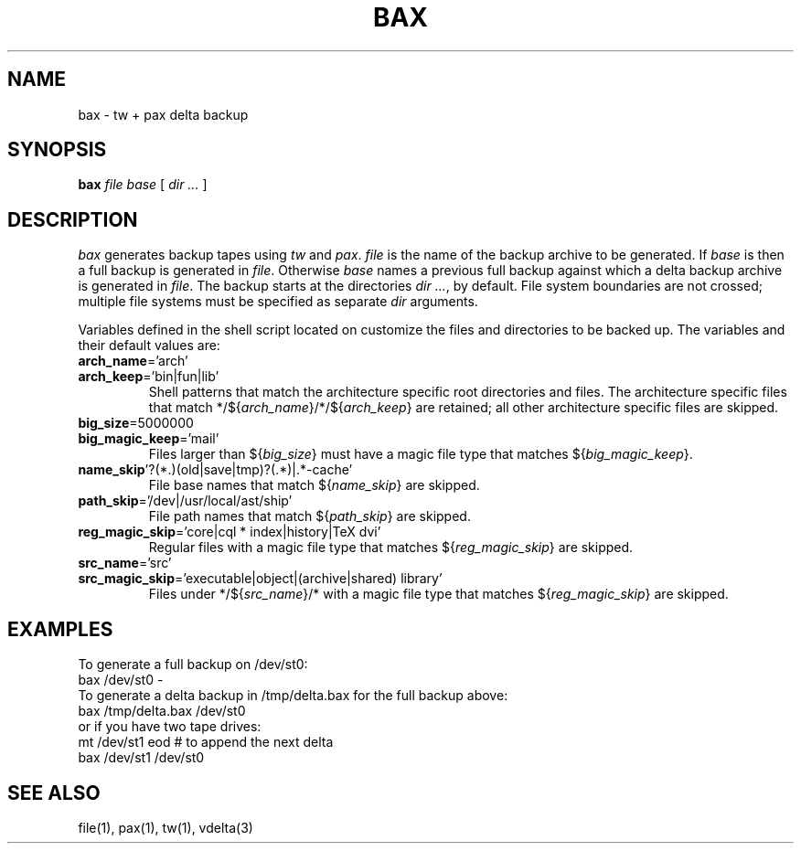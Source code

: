 .\"
.\" Glenn Fowler
.\" AT&T Bell Laboratories
.\"
.\" @(#)bax.1 (gsf@research.att.com) 05/09/95
.\"
.fp 5 CW
.TH BAX 1
.SH NAME
bax \- tw + pax delta backup
.SH SYNOPSIS
.B bax
.I file
.I base
[
.I "dir ..."
]
.SH DESCRIPTION
.I bax
generates backup tapes using
.I tw
and
.IR pax .
.I file
is the name of the backup archive to be generated.
If
.I base
is
.L \-
then a full backup is generated in
.IR file .
Otherwise
.I base
names a previous full backup against which a delta backup archive is
generated in 
.IR file .
The backup starts at the directories
.IR "dir ..." ,
.L /
by default.
File system boundaries are not crossed;  multiple file systems
must be specified as separate
.I dir
arguments.
.P
Variables defined in the shell script
.L ../lib/bax/init
located on
.L $PATH
customize the files and directories to be backed up.
The variables and their default values are:
.TP
\fBarch_name\f5='arch'\fR
.TP
\fBarch_keep\f5='bin|fun|lib'\fR
Shell patterns that match the architecture specific root directories and files.
The architecture specific files that match
\f5*/${\fIarch_name\f5}/*/${\fIarch_keep\f5}\fR are retained;
all other architecture specific files are skipped.
.TP
\fBbig_size\f5=5000000\fR
.TP
\fBbig_magic_keep\f5='mail'\fR
Files larger than \f5${\fIbig_size\f5}\fR must have a magic file type
that matches \f5${\fIbig_magic_keep\f5}\fR.
.TP
\fBname_skip\f5'?(*.)(old|save|tmp)?(.*)|.*-cache'\fR
File base names that match \f5${\fIname_skip\f5}\fR are skipped.
.TP
\fBpath_skip\f5='/dev|/usr/local/ast/ship'\fR
File path names that match \f5${\fIpath_skip\f5}\fR are skipped.
.TP
\fBreg_magic_skip\f5='core|cql * index|history|TeX dvi'\fR
Regular files with a magic file type that matches \f5${\fIreg_magic_skip\f5}\fR
are skipped.
.TP
\fBsrc_name\f5='src'\fR
.TP
\fBsrc_magic_skip\f5='executable|object|(archive|shared) library'\fR
Files under \f5*/${\fIsrc_name\f5}/*\fR with a magic file type that
matches \f5${\fIreg_magic_skip\f5}\fR are skipped.
.SH EXAMPLES
To generate a full backup on \f5/dev/st0\fP:
.EX
bax /dev/st0 -
.EE
To generate a delta backup in \f5/tmp/delta.bax\fP for the full backup above:
.EX
bax /tmp/delta.bax /dev/st0
.EE
or if you have two tape drives:
.EX
mt /dev/st1 eod # to append the next delta
bax /dev/st1 /dev/st0
.EE
.SH "SEE ALSO"
file(1), pax(1), tw(1), vdelta(3)
